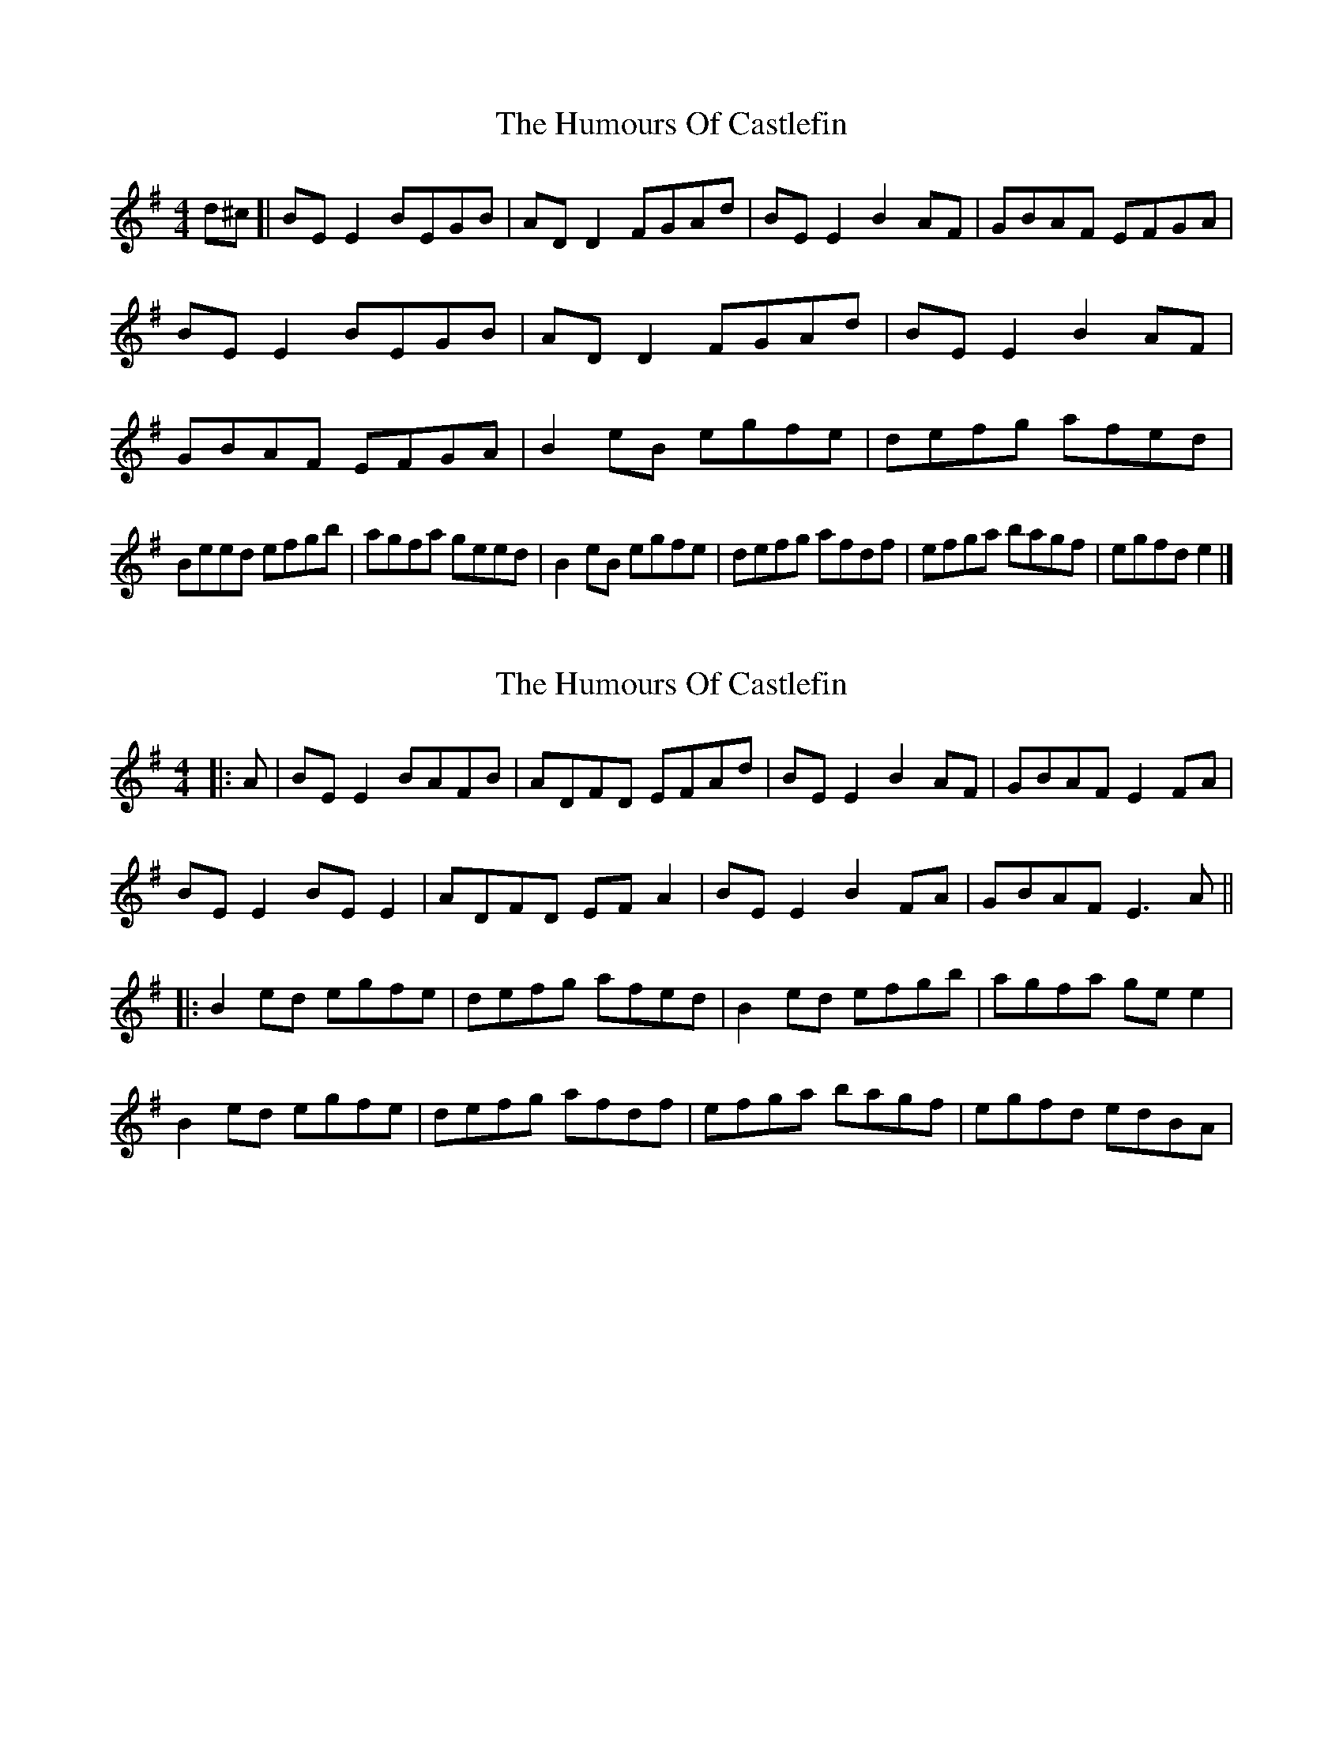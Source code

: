 X: 1
T: Humours Of Castlefin, The
Z: geoffwright
S: https://thesession.org/tunes/2271#setting2271
R: reel
M: 4/4
L: 1/8
K: Gmaj
d^c[|BE E2 BEGB|AD D2 FGAd|BE E2 B2 AF|GBAF EFGA|
BE E2 BEGB|AD D2 FGAd|BE E2 B2 AF|GBAF EFGA|
B2 eB egfe|defg afed|!Beed efgb|agfa geed|
B2 eB egfe|defg afdf|efga bagf|egfd e2|]
X: 2
T: Humours Of Castlefin, The
Z: JACKB
S: https://thesession.org/tunes/2271#setting15639
R: reel
M: 4/4
L: 1/8
K: Emin
|:A|BE E2 BAFB|ADFD EFAd|BE E2 B2 AF|GBAF E2 FA|BE E2 BE E2| ADFD EF A2| BE E2 B2 FA|GBAF E3A |||:B2 ed egfe|defg afed|B2 ed efgb|agfa ge e2|B2 ed egfe|defg afdf|efga bagf|egfd edBA|
X: 3
T: Humours Of Castlefin, The
Z: Dakotabanjo
S: https://thesession.org/tunes/2271#setting15640
R: reel
M: 4/4
L: 1/8
K: Emin
|BE EE BEFB|AD DD FGAd|BE EE BE AF|GBAF EFGA|BE EE BEFB|AD DD FGAd|BE EE BE AF|GBAF EFGA|B2 eB egfe|defg afed|!B2 eB egfe|agfa geed|B2 eB egfe|defg afdf|efga bagf|e2fd e2|]
